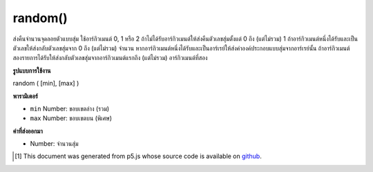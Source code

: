 .. raw:: html

	<script src="https://sketch.netpie.io/widget/p5-widget.js"></script>

random()
========

ส่งคืนจำนวนจุดลอยตัวแบบสุ่ม ใช้อาร์กิวเมนต์ 0, 1 หรือ 2 ถ้าไม่ได้รับอาร์กิวเมนต์ให้ส่งคืนตัวเลขสุ่มตั้งแต่ 0 ถึง (แต่ไม่รวม) 1 ถ้าอาร์กิวเมนต์หนึ่งได้รับและเป็นตัวเลขให้ส่งกลับตัวเลขสุ่มจาก 0 ถึง (แต่ไม่รวม) จำนวน หากอาร์กิวเมนต์หนึ่งได้รับและเป็นอาร์เรย์ให้ส่งค่าองค์ประกอบแบบสุ่มจากอาร์เรย์นั้น ถ้าอาร์กิวเมนต์สองรายการได้รับให้ส่งกลับตัวเลขสุ่มจากอาร์กิวเมนต์แรกถึง (แต่ไม่รวม) อาร์กิวเมนต์ที่สอง

.. Return a random floating-point number.
.. Takes either 0, 1 or 2 arguments.
.. If no argument is given, returns a random number from 0
.. up to (but not including) 1.
.. If one argument is given and it is a number, returns a random number from 0
.. up to (but not including) the number.
.. If one argument is given and it is an array, returns a random element from
.. that array.
.. If two arguments are given, returns a random number from the
.. first argument up to (but not including) the second argument.

**รูปแบบการใช้งาน**

random ( [min], [max] )

**พารามิเตอร์**

- ``min``  Number: ขอบเขตล่าง (รวม)

- ``max``  Number: ขอบเขตบน (พิเศษ)

.. ``min``  Number: the lower bound (inclusive)
.. ``max``  Number: the upper bound (exclusive)

**ค่าที่ส่งออกมา**

- Number: จำนวนสุ่ม

.. Number: the random number

.. raw:: html

	<script type="text/p5" data-autoplay data-hide-sourcecode>
	for (var i = 0; i < 100; i++) {
	  var r = random(50);
	  stroke(r*5);
	  line(50, i, 50+r, i);
	}

	</script>

	<br><br>

	<script type="text/p5" data-autoplay data-hide-sourcecode>
	for (var i = 0; i < 100; i++) {
	  var r = random(-50, 50);
	  line(50,i,50+r,i);
	}

	</script>

	<br><br>

	<script type="text/p5" data-autoplay data-hide-sourcecode>
	// Get a random element from an array using the random(Array) syntax
	var words = [ "apple", "bear", "cat", "dog" ];
	var word = random(words);  // select random word
	text(word,10,50);  // draw the word

	</script>

	<br><br>

..  [#f1] This document was generated from p5.js whose source code is available on `github <https://github.com/processing/p5.js>`_.
